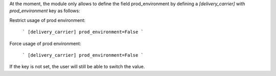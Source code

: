 At the moment, the module only allows to define the field prod_environment by
defining a `[delivery_carrier]` with `prod_environment` key as follows:

Restrict usage of prod environment:

  ```
  [delivery_carrier]
  prod_environment=False
  ```

Force usage of prod environment:

  ```
  [delivery_carrier]
  prod_environment=False
  ```

If the key is not set, the user will still be able to switch the value.
